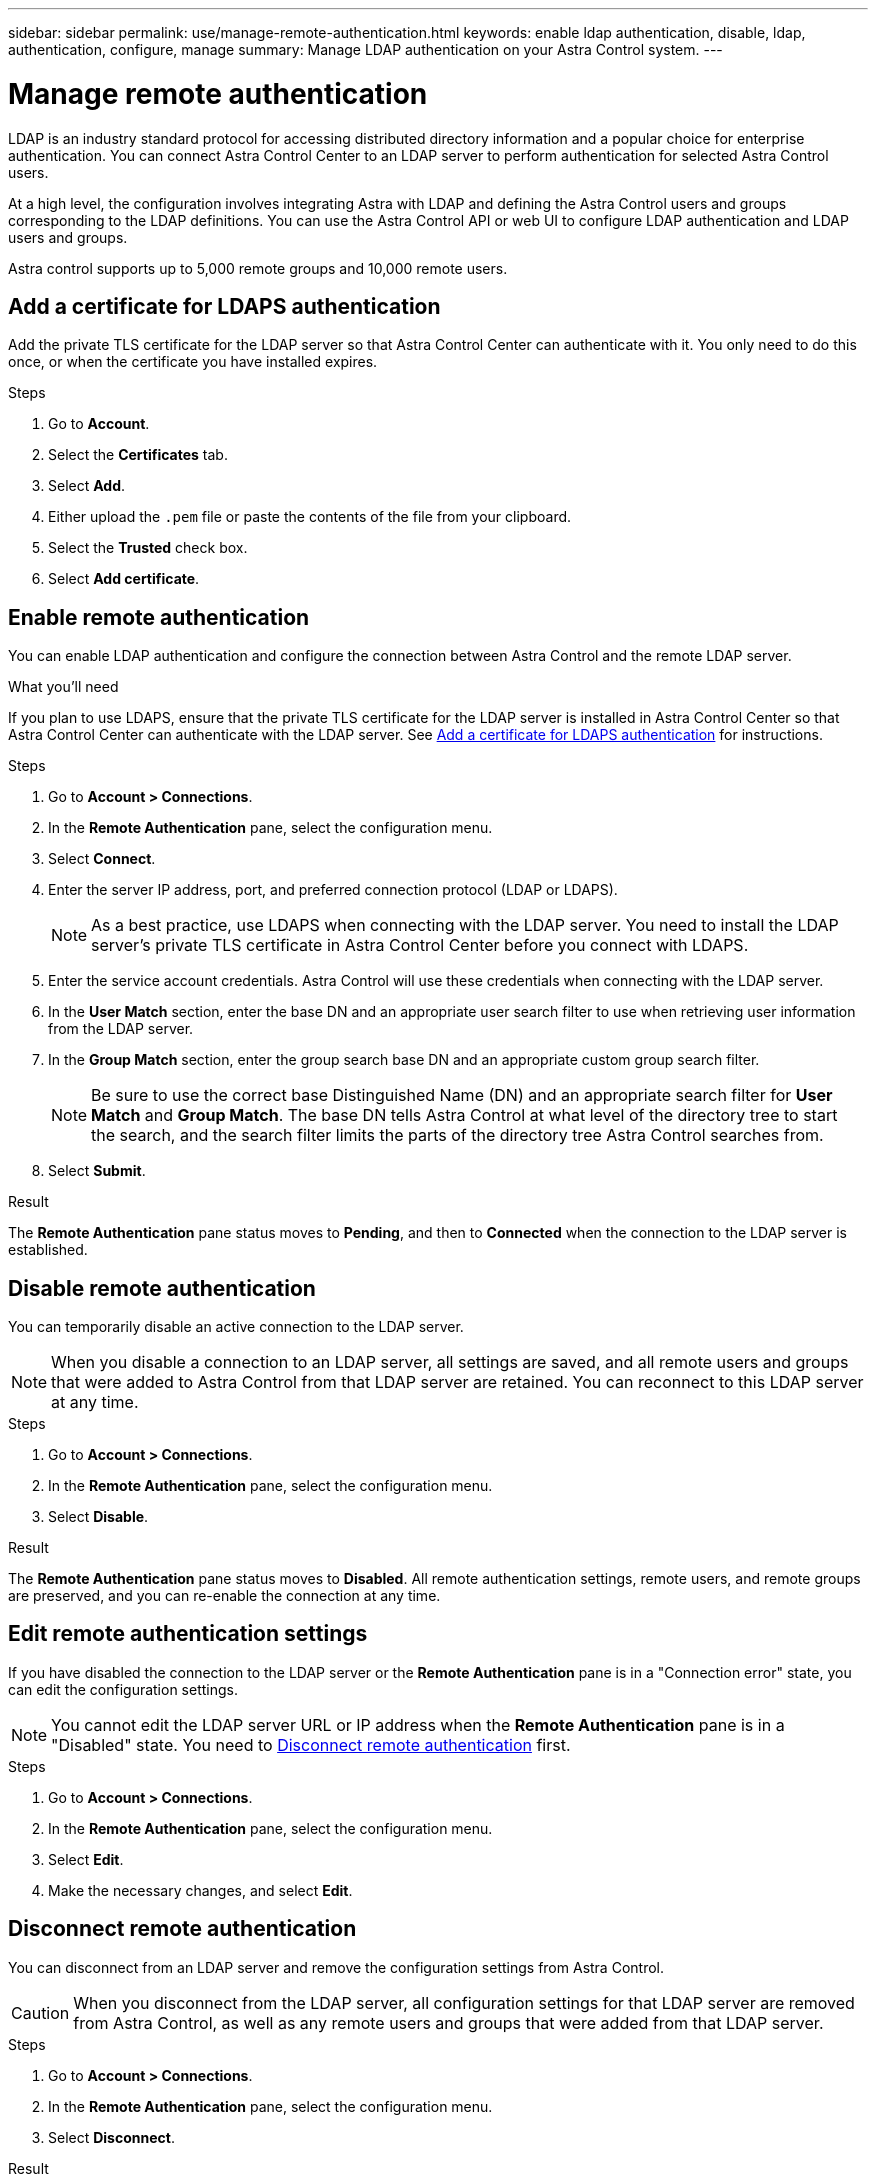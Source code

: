 ---
sidebar: sidebar
permalink: use/manage-remote-authentication.html
keywords: enable ldap authentication, disable, ldap, authentication, configure, manage
summary: Manage LDAP authentication on your Astra Control system.
---

= Manage remote authentication
:hardbreaks:
:icons: font
:imagesdir: ../media/use/

[.lead]
LDAP is an industry standard protocol for accessing distributed directory information and a popular choice for enterprise authentication. You can connect Astra Control Center to an LDAP server to perform authentication for selected Astra Control users.

At a high level, the configuration involves integrating Astra with LDAP and defining the Astra Control users and groups corresponding to the LDAP definitions. You can use the Astra Control API or web UI to configure LDAP authentication and LDAP users and groups.

Astra control supports up to 5,000 remote groups and 10,000 remote users.

== Add a certificate for LDAPS authentication
Add the private TLS certificate for the LDAP server so that Astra Control Center can authenticate with it. You only need to do this once, or when the certificate you have installed expires.

.Steps

. Go to *Account*.
. Select the *Certificates* tab.
. Select *Add*.
. Either upload the `.pem` file or paste the contents of the file from your clipboard.
. Select the *Trusted* check box.
. Select *Add certificate*.

== Enable remote authentication
You can enable LDAP authentication and configure the connection between Astra Control and the remote LDAP server.

.What you'll need

If you plan to use LDAPS, ensure that the private TLS certificate for the LDAP server is installed in Astra Control Center so that Astra Control Center can authenticate with the LDAP server. See <<Add a certificate for LDAPS authentication>> for instructions.

.Steps

. Go to *Account > Connections*.
. In the *Remote Authentication* pane, select the configuration menu.
. Select *Connect*.
. Enter the server IP address, port, and preferred connection protocol (LDAP or LDAPS).
+
NOTE: As a best practice, use LDAPS when connecting with the LDAP server. You need to install the LDAP server's private TLS certificate in Astra Control Center before you connect with LDAPS.

. Enter the service account credentials. Astra Control will use these credentials when connecting with the LDAP server.
. In the *User Match* section, enter the base DN and an appropriate user search filter to use when retrieving user information from the LDAP server.
. In the *Group Match* section, enter the group search base DN and an appropriate custom group search filter. 
+
NOTE: Be sure to use the correct base Distinguished Name (DN) and an appropriate search filter for *User Match* and *Group Match*. The base DN tells Astra Control at what level of the directory tree to start the search, and the search filter limits the parts of the directory tree Astra Control searches from.

. Select *Submit*.

.Result
The *Remote Authentication* pane status moves to *Pending*, and then to *Connected* when the connection to the LDAP server is established.

== Disable remote authentication
You can temporarily disable an active connection to the LDAP server.

NOTE: When you disable a connection to an LDAP server, all settings are saved, and all remote users and groups that were added to Astra Control from that LDAP server are retained. You can reconnect to this LDAP server at any time.

.Steps

. Go to *Account > Connections*.
. In the *Remote Authentication* pane, select the configuration menu.
. Select *Disable*.

.Result
The *Remote Authentication* pane status moves to *Disabled*. All remote authentication settings, remote users, and remote groups are preserved, and you can re-enable the connection at any time.

== Edit remote authentication settings
If you have disabled the connection to the LDAP server or the *Remote Authentication* pane is in a "Connection error" state, you can edit the configuration settings.

NOTE: You cannot edit the LDAP server URL or IP address when the *Remote Authentication* pane is in a "Disabled" state. You need to <<Disconnect remote authentication>> first.

.Steps

. Go to *Account > Connections*.
. In the *Remote Authentication* pane, select the configuration menu.
. Select *Edit*.
. Make the necessary changes, and select *Edit*.

== Disconnect remote authentication
You can disconnect from an LDAP server and remove the configuration settings from Astra Control.

CAUTION: When you disconnect from the LDAP server, all configuration settings for that LDAP server are removed from Astra Control, as well as any remote users and groups that were added from that LDAP server.

.Steps

. Go to *Account > Connections*.
. In the *Remote Authentication* pane, select the configuration menu.
. Select *Disconnect*.

.Result
The *Remote Authentication* pane status moves to *Disconnected*. Remote authentication settings, remote users, and remote groups are removed from Astra Control.



